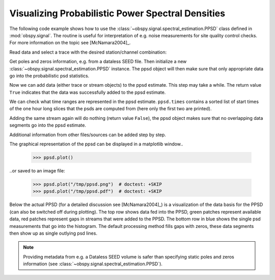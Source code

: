 ==================================================
Visualizing Probabilistic Power Spectral Densities
==================================================

The following code example shows how to use the
:class:`~obspy.signal.spectral_estimation.PPSD` class defined in
:mod:`obspy.signal`. The routine is useful for interpretation of e.g. noise
measurements for site quality control checks. For more information on the topic
see [McNamara2004]_.

.. doctest::

    >>> from obspy.core import read
    >>> from obspy.xseed import Parser
    >>> from obspy.signal import PPSD

Read data and select a trace with the desired station/channel combination:

.. doctest::

    >>> st = read("http://examples.obspy.org/BW.KW1..EHZ.D.2011.037")
    >>> tr = st.select(id="BW.KW1..EHZ")[0]

Get poles and zeros information, e.g. from a dataless SEED file. Then
initialize a new :class:`~obspy.signal.spectral_estimation.PPSD` instance. The
ppsd object will then make sure that only appropriate data go into the
probabilistic psd statistics.

.. doctest::

    >>> parser = Parser("http://examples.obspy.org/dataless.seed.BW_KW1")
    >>> paz = parser.getPAZ(tr.id)
    >>> ppsd = PPSD(tr.stats, paz)

Now we can add data (either trace or stream objects) to the ppsd estimate. This
step may take a while. The return value ``True`` indicates that the data was
successfully added to the ppsd estimate.

.. doctest::

    >>> ppsd.add(st)
    True

We can check what time ranges are represented in the ppsd estimate.
``ppsd.times`` contains a sorted list of start times of the one hour long
slices that the psds are computed from (here only the first two are printed).

.. doctest::

    >>> print(ppsd.times[:2])
    [UTCDateTime(2011, 2, 6, 0, 0, 0, 935000), UTCDateTime(2011, 2, 6, 0, 30, 0, 935000)]
    >>> print("number of psd segments:", len(ppsd.times))
    number of psd segments: 47

Adding the same stream again will do nothing (return value ``False``), the ppsd
object makes sure that no overlapping data segments go into the ppsd estimate.

.. doctest::

    >>> ppsd.add(st)
    False
    >>> print("number of psd segments:", len(ppsd.times))
    number of psd segments: 47

Additional information from other files/sources can be added step by step.

.. doctest::

    >>> st = read("http://examples.obspy.org/BW.KW1..EHZ.D.2011.038")
    >>> ppsd.add(st)
    True
        
The graphical representation of the ppsd can be displayed in a matplotlib
window..

    >>> ppsd.plot()

..or saved to an image file:

    >>> ppsd.plot("/tmp/ppsd.png")  # doctest: +SKIP
    >>> ppsd.plot("/tmp/ppsd.pdf")  # doctest: +SKIP

.. plot:: source/tutorial/code_snippets/probabilistic_power_spectral_density.py

Below the actual PPSD (for a detailed discussion see
[McNamara2004]_) is a visualization of the data basis for the PPSD
(can also be switched off during plotting). The top row shows data fed into the
PPSD, green patches represent available data, red patches represent gaps in
streams that were added to the PPSD. The bottom row in blue shows the single
psd measurements that go into the histogram. The default processing method
fills gaps with zeros, these data segments then show up as single outlying psd
lines.

.. note::
   
   Providing metadata from e.g. a Dataless SEED volume is safer than specifying
   static poles and zeros information (see
   :class:`~obspy.signal.spectral_estimation.PPSD`). 
